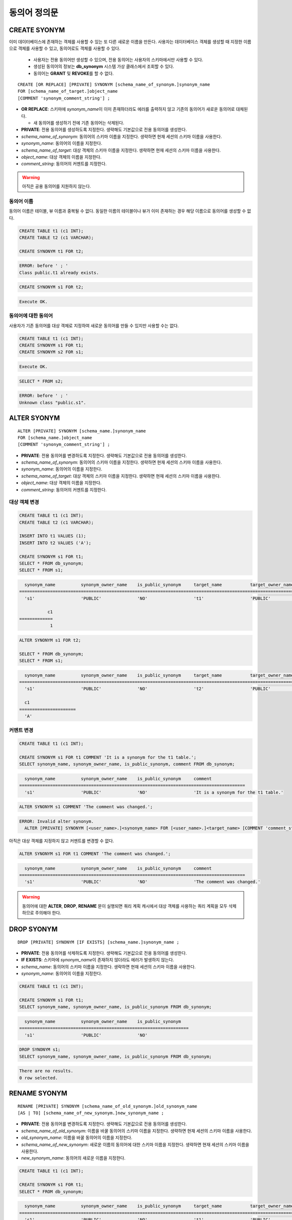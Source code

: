 

**************
동의어 정의문
**************

CREATE SYONYM
=============

이미 데이터베이스에 존재하는 객체를 사용할 수 있는 또 다른 새로운 이름을 만든다. 사용자는 데이터베이스 객체를 생성할 때 지정한 이름으로 객체를 사용할 수 있고, 동의어로도 객체를 사용할 수 있다.

    * 사용자는 전용 동의어만 생성할 수 있으며, 전용 동의어는 사용자의 스키마에서만 사용할 수 있다.
    * 생성된 동의어의 정보는 **db_synonym** 시스템 가상 클래스에서 조회할 수 있다.
    * 동의어는 **GRANT** 및 **REVOKE**\를 할 수 없다.

::

    CREATE [OR REPLACE] [PRIVATE] SYNONYM [schema_name_of_synonym.]synonym_name
    FOR [schema_name_of_target.]object_name
    [COMMENT 'synonym_comment_string'] ;

*   **OR REPLACE**: 스키마에 *synonym_name*\이 이미 존재하더라도 에러를 출력하지 않고 기존의 동의어가 새로운 동의어로 대체된다.

    *  새 동의어를 생성하기 전에 기존 동의어는 삭제된다.

*   **PRIVATE**: 전용 동의어를 생성하도록 지정한다. 생략해도 기본값으로 전용 동의어를 생성한다.
*   *schema_name_of_synonym*: 동의어의 스키마 이름을 지정한다. 생략하면 현재 세션의 스키마 이름을 사용한다.
*   *synonym_name*: 동의어의 이름을 지정한다.
*   *schema_name_of_target*: 대상 객체의 스키마 이름을 지정한다. 생략하면 현재 세션의 스키마 이름을 사용한다.
*   *object_name*: 대상 객체의 이름을 지정한다.
*   *comment_string*: 동의어의 커멘트를 지정한다.

.. warning::
    
    아직은 공용 동의어를 지원하지 않는다.

동의어 이름
-----------

동의어 이름은 테이블, 뷰 이름과 중복될 수 없다. 동일한 이름의 테이블이나 뷰가 이미 존재하는 경우 해당 이름으로 동의어를 생성할 수 없다.

.. code-block:: sql

    CREATE TABLE t1 (c1 INT);
    CREATE TABLE t2 (c1 VARCHAR);

    CREATE SYNONYM t1 FOR t2;

.. code-block::

    ERROR: before ' ; '
    Class public.t1 already exists.

.. code-block:: sql

    CREATE SYNONYM s1 FOR t2;

.. code-block::

    Execute OK.

동의어에 대한 동의어
--------------------

사용자가 기존 동의어를 대상 객체로 지정하여 새로운 동의어를 만들 수 있지만 사용할 수는 없다.

.. code-block:: sql

    CREATE TABLE t1 (c1 INT);
    CREATE SYNONYM s1 FOR t1;
    CREATE SYNONYM s2 FOR s1;

.. code-block::

    Execute OK.

.. code-block:: sql

    SELECT * FROM s2;

.. code-block::

    ERROR: before ' ; '
    Unknown class "public.s1".

ALTER SYONYM
============

::

    ALTER [PRIVATE] SYNONYM [schema_name.]synonym_name
    FOR [schema_name.]object_name
    [COMMENT 'synonym_comment_string'] ;

*   **PRIVATE**: 전용 동의어를 변경하도록 지정한다. 생략해도 기본값으로 전용 동의어를 생성한다.
*   *schema_name_of_synonym*: 동의어의 스키마 이름을 지정한다. 생략하면 현재 세션의 스키마 이름을 사용한다.
*   *synonym_name*: 동의어의 이름을 지정한다.
*   *schema_name_of_target*: 대상 객체의 스키마 이름을 지정한다. 생략하면 현재 세션의 스키마 이름을 사용한다.
*   *object_name*: 대상 객체의 이름을 지정한다.
*   *comment_string*: 동의어의 커멘트를 지정한다.

대상 객체 변경
--------------

.. code-block:: sql

    CREATE TABLE t1 (c1 INT);
    CREATE TABLE t2 (c1 VARCHAR);

    INSERT INTO t1 VALUES (1);
    INSERT INTO t2 VALUES ('A');

    CREATE SYNONYM s1 FOR t1;
    SELECT * FROM db_synonym;
    SELECT * FROM s1;

.. code-block::

      synonym_name          synonym_owner_name    is_public_synonym     target_name           target_owner_name     comment
    ====================================================================================================================================
      's1'                  'PUBLIC'              'NO'                  't1'                  'PUBLIC'              NULL

               c1
    =============
                1

.. code-block:: sql

    ALTER SYNONYM s1 FOR t2;

    SELECT * FROM db_synonym;
    SELECT * FROM s1;

.. code-block::

      synonym_name          synonym_owner_name    is_public_synonym     target_name           target_owner_name     comment
    ====================================================================================================================================
      's1'                  'PUBLIC'              'NO'                  't2'                  'PUBLIC'              NULL

      c1
    ======================
      'A'

커멘트 변경
------------

.. code-block:: sql

    CREATE TABLE t1 (c1 INT);

    CREATE SYNONYM s1 FOR t1 COMMENT 'It is a synonym for the t1 table.';
    SELECT synonym_name, synonym_owner_name, is_public_synonym, comment FROM db_synonym;

.. code-block::

      synonym_name          synonym_owner_name    is_public_synonym     comment
    ========================================================================================
      's1'                  'PUBLIC'              'NO'                  'It is a synonym for the t1 table.'

.. code-block:: sql

    ALTER SYNONYM s1 COMMENT 'The comment was changed.';

.. code-block::

    ERROR: Invalid alter synonym.
      ALTER [PRIVATE] SYNONYM [<user_name>.]<synonym_name> FOR [<user_name>.]<target_name> [COMMENT 'comment_string']

아직은 대상 객체를 지정하지 않고 커멘트를 변경할 수 없다.

.. code-block:: sql

    ALTER SYNONYM s1 FOR t1 COMMENT 'The comment was changed.';

.. code-block::

      synonym_name          synonym_owner_name    is_public_synonym     comment
    ========================================================================================
      's1'                  'PUBLIC'              'NO'                  'The comment was changed.'

.. warning::
    
    동의어에 대한 **ALTER**, **DROP**, **RENAME** 문이 실행되면 쿼리 계획 캐시에서 대상 객체를 사용하는 쿼리 계획을 모두 삭제하므로 주의해야 한다.

DROP SYONYM
===========

::

    DROP [PRIVATE] SYNONYM [IF EXISTS] [schema_name.]synonym_name ;

*   **PRIVATE**: 전용 동의어를 삭제하도록 지정한다. 생략해도 기본값으로 전용 동의어를 생성한다.
*   **IF EXISTS**: 스키마에 *synonym_name*\이 존재하지 않더라도 에러가 발생하지 않는다.
*   *schema_name*: 동의어의 스키마 이름을 지정한다. 생략하면 현재 세션의 스키마 이름을 사용한다.
*   *synonym_name*: 동의어의 이름을 지정한다.

.. code-block:: sql

    CREATE TABLE t1 (c1 INT);

    CREATE SYNONYM s1 FOR t1;
    SELECT synonym_name, synonym_owner_name, is_public_synonym FROM db_synonym;

.. code-block::

      synonym_name          synonym_owner_name    is_public_synonym
    ==================================================================
      's1'                  'PUBLIC'              'NO'

.. code-block:: sql

    DROP SYNONYM s1;
    SELECT synonym_name, synonym_owner_name, is_public_synonym FROM db_synonym;

.. code-block::

    There are no results.
    0 row selected.

RENAME SYONYM
=============

::

    RENAME [PRIVATE] SYNONYM [schema_name_of_old_synonym.]old_synonym_name
    [AS | TO] [schema_name_of_new_synonym.]new_synonym_name ;

*   **PRIVATE**: 전용 동의어를 변경하도록 지정한다. 생략해도 기본값으로 전용 동의어를 생성한다.
*   *schema_name_of_old_synonym*: 이름을 바꿀 동의어의 스키마 이름을 지정한다. 생략하면 현재 세션의 스키마 이름을 사용한다.
*   *old_synonym_name*: 이름을 바꿀 동의어의 이름을 지정한다.
*   *schema_name_of_new_synonym*: 새로운 이름의 동의어에 대한 스키마 이름을 지정한다. 생략하면 현재 세션의 스키마 이름을 사용한다.
*   *new_synonym_name*: 동의어의 새로운 이름을 지정한다.

.. code-block:: sql

    CREATE TABLE t1 (c1 INT);

    CREATE SYNONYM s1 FOR t1;
    SELECT * FROM db_synonym;

.. code-block::

      synonym_name          synonym_owner_name    is_public_synonym     target_name           target_owner_name     comment
    ====================================================================================================================================
      's1'                  'PUBLIC'              'NO'                  't1'                  'PUBLIC'              NULL

.. code-block:: sql

   /* CURRENT_USER: DBA */
    RENAME SYNONYM s1 AS s2;
    SELECT * FROM db_synonym;

.. code-block::

      synonym_name          synonym_owner_name    is_public_synonym     target_name           target_owner_name     comment
    ====================================================================================================================================
      's2'                  'PUBLIC'              'NO'                  't1'                  'PUBLIC'              NULL

이름 변경할 동의어의 스키마 이름과 새로운 이름의 동의어에 대한 스키마 이름은 같아야 한다.

.. code-block:: sql

    /* CURRENT_USER: PUBLIC */
    CREATE TABLE t1 (c1 INT);

    CREATE SYNONYM s1 FOR t1;
    SELECT * FROM db_synonym;

.. code-block::

      synonym_name          synonym_owner_name    is_public_synonym     target_name           target_owner_name     comment
    ====================================================================================================================================
      's1'                  'PUBLIC'              'NO'                  't1'                  'PUBLIC'              NULL

.. code-block:: sql

    /* CURRENT_USER: DBA */
    CREATE USER u1;
    RENAME SYNONYM public.s1 AS u1s2;

.. code-block::

    ERROR: before ' ; '
    Rename cannot change owner.
